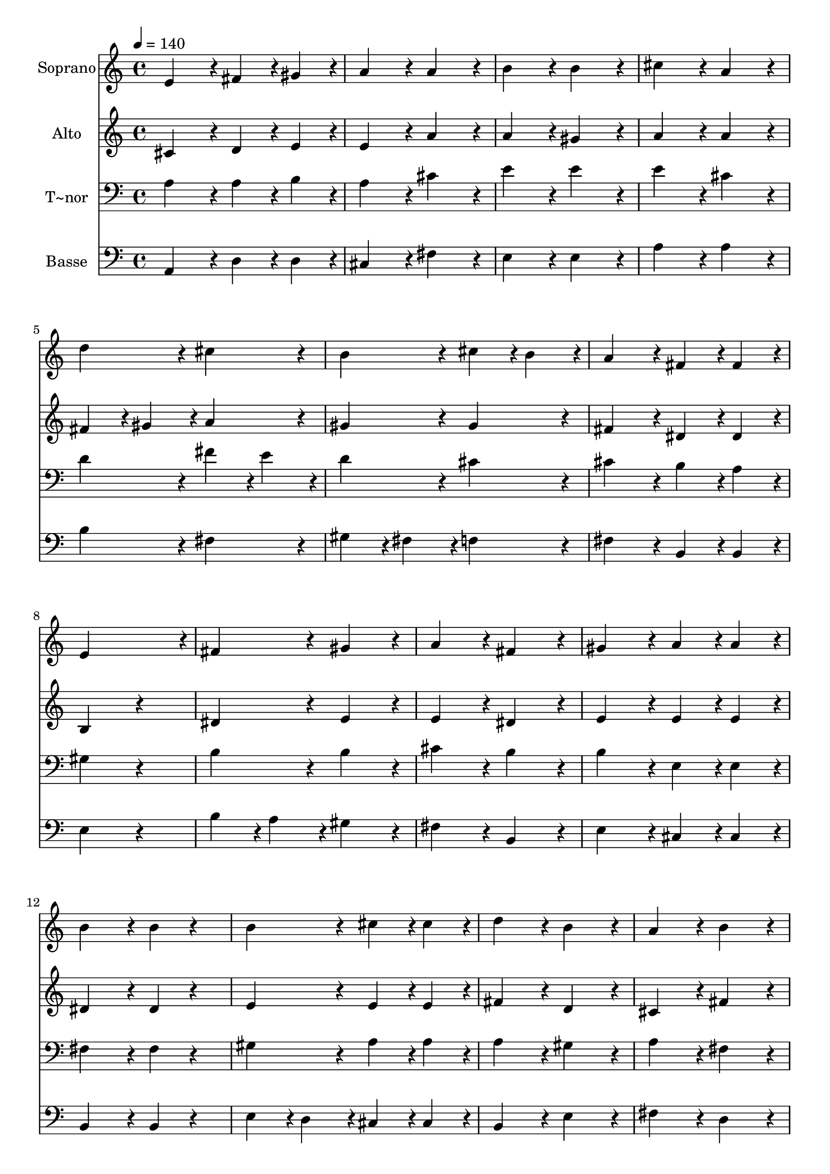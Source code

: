 % Lily was here -- automatically converted by c:/Program Files (x86)/LilyPond/usr/bin/midi2ly.py from output/398.mid
\version "2.14.0"

\layout {
  \context {
    \Voice
    \remove "Note_heads_engraver"
    \consists "Completion_heads_engraver"
    \remove "Rest_engraver"
    \consists "Completion_rest_engraver"
  }
}

trackAchannelA = {
  
  \time 4/4 
  
  \tempo 4 = 140 
  
}

trackA = <<
  \context Voice = voiceA \trackAchannelA
>>


trackBchannelA = {
  
  \set Staff.instrumentName = "Soprano"
  
}

trackBchannelB = \relative c {
  e'4*432/240 r4*48/240 fis4*216/240 r4*24/240 gis4*216/240 r4*24/240 
  | % 2
  a4*432/240 r4*48/240 a4*432/240 r4*48/240 
  | % 3
  b4*432/240 r4*48/240 b4*432/240 r4*48/240 
  | % 4
  cis4*432/240 r4*48/240 a4*432/240 r4*48/240 
  | % 5
  d4*432/240 r4*48/240 cis4*432/240 r4*48/240 
  | % 6
  b4*432/240 r4*48/240 cis4*216/240 r4*24/240 b4*216/240 r4*24/240 
  | % 7
  a4*432/240 r4*48/240 fis4*216/240 r4*24/240 fis4*216/240 r4*24/240 
  | % 8
  e4*936/240 r4*24/240 
  | % 9
  fis4*432/240 r4*48/240 gis4*432/240 r4*48/240 
  | % 10
  a4*432/240 r4*48/240 fis4*432/240 r4*48/240 
  | % 11
  gis4*432/240 r4*48/240 a4*216/240 r4*24/240 a4*216/240 r4*24/240 
  | % 12
  b4*432/240 r4*48/240 b4*216/240 r4*264/240 
  | % 13
  b4*432/240 r4*48/240 cis4*216/240 r4*24/240 cis4*216/240 r4*24/240 
  | % 14
  d4*432/240 r4*48/240 b4*432/240 r4*48/240 
  | % 15
  a4*432/240 r4*48/240 b4*432/240 r4*48/240 
  | % 16
  cis4*648/240 r4*312/240 
  | % 17
  fis,4*432/240 r4*48/240 fis4*216/240 r4*24/240 gis4*216/240 
  r4*24/240 
  | % 18
  a4*432/240 r4*48/240 a4*432/240 r4*48/240 
  | % 19
  b4*432/240 r4*48/240 b4*432/240 r4*48/240 
  | % 20
  a4*864/240 
}

trackB = <<
  \context Voice = voiceA \trackBchannelA
  \context Voice = voiceB \trackBchannelB
>>


trackCchannelA = {
  
  \set Staff.instrumentName = "Alto"
  
}

trackCchannelB = \relative c {
  cis'4*432/240 r4*48/240 d4*216/240 r4*24/240 e4*216/240 r4*24/240 
  | % 2
  e4*432/240 r4*48/240 a4*432/240 r4*48/240 
  | % 3
  a4*432/240 r4*48/240 gis4*432/240 r4*48/240 
  | % 4
  a4*432/240 r4*48/240 a4*432/240 r4*48/240 
  | % 5
  fis4*216/240 r4*24/240 gis4*216/240 r4*24/240 a4*432/240 r4*48/240 
  | % 6
  gis4*432/240 r4*48/240 gis4*432/240 r4*48/240 
  | % 7
  fis4*432/240 r4*48/240 dis4*216/240 r4*24/240 dis4*216/240 
  r4*24/240 
  | % 8
  b4*648/240 r4*312/240 
  | % 9
  dis4*432/240 r4*48/240 e4*432/240 r4*48/240 
  | % 10
  e4*432/240 r4*48/240 dis4*432/240 r4*48/240 
  | % 11
  e4*432/240 r4*48/240 e4*216/240 r4*24/240 e4*216/240 r4*24/240 
  | % 12
  dis4*432/240 r4*48/240 dis4*216/240 r4*264/240 
  | % 13
  e4*432/240 r4*48/240 e4*216/240 r4*24/240 e4*216/240 r4*24/240 
  | % 14
  fis4*432/240 r4*48/240 d4*432/240 r4*48/240 
  | % 15
  cis4*432/240 r4*48/240 fis4*432/240 r4*48/240 
  | % 16
  f4*648/240 r4*312/240 
  | % 17
  cis4*432/240 r4*48/240 d4*216/240 r4*24/240 d4*216/240 r4*24/240 
  | % 18
  e4*432/240 r4*48/240 fis4*432/240 r4*48/240 
  | % 19
  fis4*432/240 r4*48/240 e4*216/240 r4*24/240 d4*216/240 r4*24/240 
  | % 20
  cis4*864/240 
}

trackC = <<
  \context Voice = voiceA \trackCchannelA
  \context Voice = voiceB \trackCchannelB
>>


trackDchannelA = {
  
  \set Staff.instrumentName = "T~nor"
  
}

trackDchannelB = \relative c {
  a'4*432/240 r4*48/240 a4*216/240 r4*24/240 b4*216/240 r4*24/240 
  | % 2
  a4*432/240 r4*48/240 cis4*432/240 r4*48/240 
  | % 3
  e4*432/240 r4*48/240 e4*432/240 r4*48/240 
  | % 4
  e4*432/240 r4*48/240 cis4*432/240 r4*48/240 
  | % 5
  d4*432/240 r4*48/240 fis4*216/240 r4*24/240 e4*216/240 r4*24/240 
  | % 6
  d4*432/240 r4*48/240 cis4*432/240 r4*48/240 
  | % 7
  cis4*432/240 r4*48/240 b4*216/240 r4*24/240 a4*216/240 r4*24/240 
  | % 8
  gis4*648/240 r4*312/240 
  | % 9
  b4*432/240 r4*48/240 b4*432/240 r4*48/240 
  | % 10
  cis4*432/240 r4*48/240 b4*432/240 r4*48/240 
  | % 11
  b4*432/240 r4*48/240 e,4*216/240 r4*24/240 e4*216/240 r4*24/240 
  | % 12
  fis4*432/240 r4*48/240 fis4*216/240 r4*264/240 
  | % 13
  gis4*432/240 r4*48/240 a4*216/240 r4*24/240 a4*216/240 r4*24/240 
  | % 14
  a4*432/240 r4*48/240 gis4*432/240 r4*48/240 
  | % 15
  a4*432/240 r4*48/240 fis4*432/240 r4*48/240 
  | % 16
  gis4*648/240 r4*312/240 
  | % 17
  a4*432/240 r4*48/240 a4*216/240 r4*24/240 b4*216/240 r4*24/240 
  | % 18
  cis4*432/240 r4*48/240 cis4*432/240 r4*48/240 
  | % 19
  a4*432/240 r4*48/240 gis4*432/240 r4*48/240 
  | % 20
  a4*864/240 
}

trackD = <<

  \clef bass
  
  \context Voice = voiceA \trackDchannelA
  \context Voice = voiceB \trackDchannelB
>>


trackEchannelA = {
  
  \set Staff.instrumentName = "Basse"
  
}

trackEchannelB = \relative c {
  a4*432/240 r4*48/240 d4*216/240 r4*24/240 d4*216/240 r4*24/240 
  | % 2
  cis4*432/240 r4*48/240 fis4*432/240 r4*48/240 
  | % 3
  e4*432/240 r4*48/240 e4*432/240 r4*48/240 
  | % 4
  a4*432/240 r4*48/240 a4*432/240 r4*48/240 
  | % 5
  b4*432/240 r4*48/240 fis4*432/240 r4*48/240 
  | % 6
  gis4*216/240 r4*24/240 fis4*216/240 r4*24/240 f4*432/240 r4*48/240 
  | % 7
  fis4*432/240 r4*48/240 b,4*216/240 r4*24/240 b4*216/240 r4*24/240 
  | % 8
  e4*648/240 r4*312/240 
  | % 9
  b'4*216/240 r4*24/240 a4*216/240 r4*24/240 gis4*432/240 r4*48/240 
  | % 10
  fis4*432/240 r4*48/240 b,4*432/240 r4*48/240 
  | % 11
  e4*432/240 r4*48/240 cis4*216/240 r4*24/240 cis4*216/240 r4*24/240 
  | % 12
  b4*432/240 r4*48/240 b4*216/240 r4*264/240 
  | % 13
  e4*216/240 r4*24/240 d4*216/240 r4*24/240 cis4*216/240 r4*24/240 cis4*216/240 
  r4*24/240 
  | % 14
  b4*432/240 r4*48/240 e4*432/240 r4*48/240 
  | % 15
  fis4*432/240 r4*48/240 d4*432/240 r4*48/240 
  | % 16
  cis4*648/240 r4*312/240 
  | % 17
  fis4*432/240 r4*48/240 d4*216/240 r4*24/240 d4*216/240 r4*24/240 
  | % 18
  cis4*432/240 r4*48/240 fis4*432/240 r4*48/240 
  | % 19
  d4*432/240 r4*48/240 e4*432/240 r4*48/240 
  | % 20
  a,4*864/240 
}

trackE = <<

  \clef bass
  
  \context Voice = voiceA \trackEchannelA
  \context Voice = voiceB \trackEchannelB
>>


\score {
  <<
    \context Staff=trackB \trackA
    \context Staff=trackB \trackB
    \context Staff=trackC \trackA
    \context Staff=trackC \trackC
    \context Staff=trackD \trackA
    \context Staff=trackD \trackD
    \context Staff=trackE \trackA
    \context Staff=trackE \trackE
  >>
  \layout {}
  \midi {}
}
